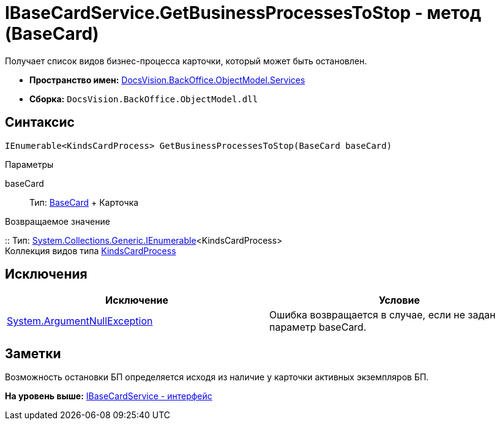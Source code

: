 = IBaseCardService.GetBusinessProcessesToStop - метод (BaseCard)

Получает список видов бизнес-процесса карточки, который может быть остановлен.

* [.keyword]*Пространство имен:* xref:Services_NS.adoc[DocsVision.BackOffice.ObjectModel.Services]
* [.keyword]*Сборка:* [.ph .filepath]`DocsVision.BackOffice.ObjectModel.dll`

== Синтаксис

[source,pre,codeblock,language-csharp]
----
IEnumerable<KindsCardProcess> GetBusinessProcessesToStop(BaseCard baseCard)
----

Параметры

baseCard::
  Тип: xref:../BaseCard_CL.adoc[BaseCard]
  +
  Карточка

Возвращаемое значение

::
  Тип: http://msdn.microsoft.com/ru-ru/library/9eekhta0.aspx[System.Collections.Generic.IEnumerable]<KindsCardProcess>
  +
  Коллекция видов типа xref:../KindsCardProcess_CL.adoc[KindsCardProcess]

== Исключения

[cols=",",options="header",]
|===
|Исключение |Условие
|http://msdn.microsoft.com/ru-ru/library/system.argumentnullexception.aspx[System.ArgumentNullException] |Ошибка возвращается в случае, если не задан параметр baseCard.
|===

== Заметки

Возможность остановки БП определяется исходя из наличие у карточки активных экземпляров БП.

*На уровень выше:* xref:../../../../../api/DocsVision/BackOffice/ObjectModel/Services/IBaseCardService_IN.adoc[IBaseCardService - интерфейс]
